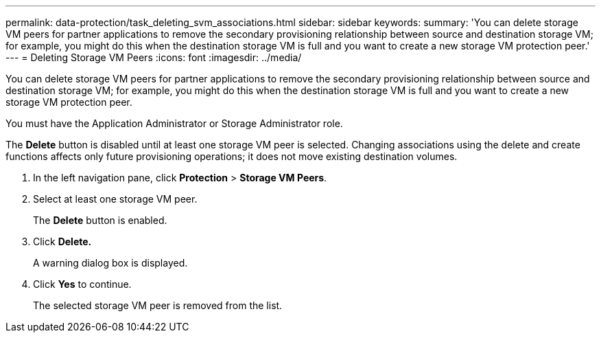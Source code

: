 ---
permalink: data-protection/task_deleting_svm_associations.html
sidebar: sidebar
keywords: 
summary: 'You can delete storage VM peers for partner applications to remove the secondary provisioning relationship between source and destination storage VM; for example, you might do this when the destination storage VM is full and you want to create a new storage VM protection peer.'
---
= Deleting Storage VM Peers
:icons: font
:imagesdir: ../media/

[.lead]
You can delete storage VM peers for partner applications to remove the secondary provisioning relationship between source and destination storage VM; for example, you might do this when the destination storage VM is full and you want to create a new storage VM protection peer.

You must have the Application Administrator or Storage Administrator role.

The *Delete* button is disabled until at least one storage VM peer is selected. Changing associations using the delete and create functions affects only future provisioning operations; it does not move existing destination volumes.

. In the left navigation pane, click *Protection* > *Storage VM Peers*.
. Select at least one storage VM peer.
+
The *Delete* button is enabled.

. Click *Delete.*
+
A warning dialog box is displayed.

. Click *Yes* to continue.
+
The selected storage VM peer is removed from the list.
